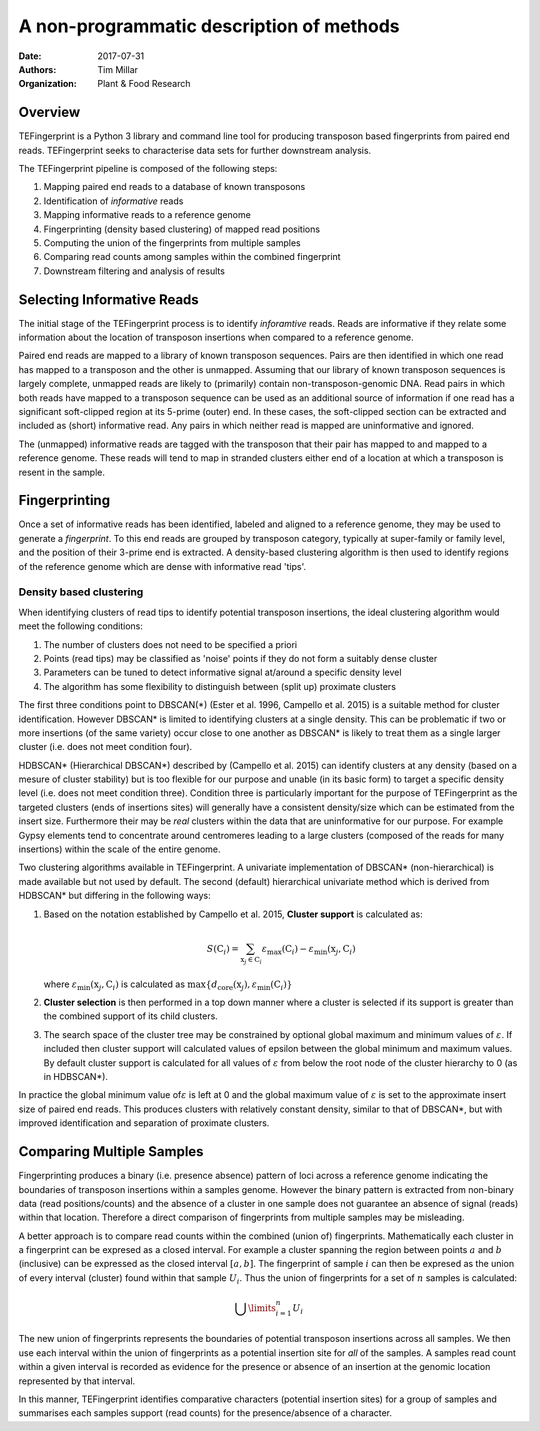 A non-programmatic description of methods
=========================================

:Date: 2017-07-31
:Authors: Tim Millar
:Organization: Plant & Food Research

Overview
--------

TEFingerprint is a Python 3 library and command line tool for producing
transposon based fingerprints from paired end reads. TEFingerprint seeks
to characterise data sets for further downstream analysis.

The TEFingerprint pipeline is composed of the following steps:

1. Mapping paired end reads to a database of known transposons
2. Identification of *informative* reads
3. Mapping informative reads to a reference genome
4. Fingerprinting (density based clustering) of mapped read positions
5. Computing the union of the fingerprints from multiple samples
6. Comparing read counts among samples within the combined fingerprint
7. Downstream filtering and analysis of results

Selecting Informative Reads
---------------------------

The initial stage of the TEFingerprint process is to identify
*inforamtive* reads. Reads are informative if they relate some
information about the location of transposon insertions when compared to
a reference genome.

Paired end reads are mapped to a library of known transposon sequences.
Pairs are then identified in which one read has mapped to a transposon
and the other is unmapped. Assuming that our library of known transposon
sequences is largely complete, unmapped reads are likely to (primarily)
contain non-transposon-genomic DNA. Read pairs in which both reads have
mapped to a transposon sequence can be used as an additional source of
information if one read has a significant soft-clipped region at its
5-prime (outer) end. In these cases, the soft-clipped section can be
extracted and included as (short) informative read. Any pairs in which
neither read is mapped are uninformative and ignored.

The (unmapped) informative reads are tagged with the transposon that
their pair has mapped to and mapped to a reference genome. These reads
will tend to map in stranded clusters either end of a location at which
a transposon is resent in the sample.

Fingerprinting
--------------

Once a set of informative reads has been identified, labeled and aligned
to a reference genome, they may be used to generate a *fingerprint*. To
this end reads are grouped by transposon category, typically at
super-family or family level, and the position of their 3-prime end is
extracted. A density-based clustering algorithm is then used to identify
regions of the reference genome which are dense with informative read
'tips'.

Density based clustering
~~~~~~~~~~~~~~~~~~~~~~~~

When identifying clusters of read tips to identify potential transposon
insertions, the ideal clustering algorithm would meet the following
conditions:

1. The number of clusters does not need to be specified a priori
2. Points (read tips) may be classified as 'noise' points if they do not
   form a suitably dense cluster
3. Parameters can be tuned to detect informative signal at/around a
   specific density level
4. The algorithm has some flexibility to distinguish between (split up)
   proximate clusters

The first three conditions point to DBSCAN(\*) (Ester et al. 1996,
Campello et al. 2015) is a suitable method for cluster identification.
However DBSCAN\* is limited to identifying clusters at a single density.
This can be problematic if two or more insertions (of the same variety)
occur close to one another as DBSCAN\* is likely to treat them as a
single larger cluster (i.e. does not meet condition four).

HDBSCAN\* (Hierarchical DBSCAN\*) described by (Campello et al. 2015)
can identify clusters at any density (based on a mesure of cluster
stability) but is too flexible for our purpose and unable (in its basic
form) to target a specific density level (i.e. does not meet condition
three). Condition three is particularly important for the purpose of
TEFingerprint as the targeted clusters (ends of insertions sites) will
generally have a consistent density/size which can be estimated from the
insert size. Furthermore their may be *real* clusters within the data
that are uninformative for our purpose. For example Gypsy elements tend
to concentrate around centromeres leading to a large clusters (composed
of the reads for many insertions) within the scale of the entire genome.

Two clustering algorithms available in TEFingerprint. A univariate
implementation of DBSCAN\* (non-hierarchical) is made available but not
used by default. The second (default) hierarchical univariate method
which is derived from HDBSCAN\* but differing in the following ways:

1. Based on the notation established by Campello et al. 2015, **Cluster
   support** is calculated as:

   .. math:: S(\textbf{C}_i) = \sum_{\textbf{x}_j \in \textbf{C}_i} \varepsilon_{\text{max}}(\textbf{C}_i) - \varepsilon_{\text{min}}(\textbf{x}_j, \textbf{C}_i)

   where :math:`\varepsilon_{\text{min}}(\textbf{x}_j, \textbf{C}_i)`
   is calculated as :math:`\text{max}\{d_\text{core}(\textbf{x}_j) , \varepsilon_{\text{min}}(\textbf{C}_i) \}`

2. **Cluster selection** is then performed in a top down manner where a
   cluster is selected if its support is greater than the combined
   support of its child clusters.
3. The search space of the cluster tree may be constrained by optional
   global maximum and minimum values of :math:`\varepsilon`. If included
   then cluster support will calculated values of epsilon between the
   global minimum and maximum values. By default cluster support is
   calculated for all values of :math:`\varepsilon`
   from below the root node of the cluster hierarchy to 0 (as in
   HDBSCAN\*).

In practice the global minimum value of\ :math:`\varepsilon` is left at
0 and the global maximum value of :math:`\varepsilon` is set to the
approximate insert size of paired end reads. This produces clusters with
relatively constant density, similar to that of DBSCAN\*, but with
improved identification and separation of proximate clusters.

Comparing Multiple Samples
--------------------------

Fingerprinting produces a binary (i.e. presence absence) pattern of loci
across a reference genome indicating the boundaries of transposon
insertions within a samples genome. However the binary pattern is
extracted from non-binary data (read positions/counts) and the absence
of a cluster in one sample does not guarantee an absence of signal
(reads) within that location. Therefore a direct comparison of
fingerprints from multiple samples may be misleading.

A better approach is to compare read counts within the combined (union
of) fingerprints. Mathematically each cluster in a fingerprint can be
expresed as a closed interval. For example a cluster spanning the region
between points :math:`a` and :math:`b` (inclusive) can be expressed as
the closed interval :math:`[a, b]`. The fingerprint of sample :math:`i`
can then be expresed as the union of every interval (cluster) found
within that sample :math:`U_i`. Thus the union of fingerprints for a set
of :math:`n` samples is calculated:

.. math:: \bigcup\limits_{i=1}^{n} U_{i}

The new union of fingerprints represents the boundaries of potential
transposon insertions across all samples. We then use each interval
within the union of fingerprints as a potential insertion site for *all*
of the samples. A samples read count within a given interval is recorded
as evidence for the presence or absence of an insertion at the genomic
location represented by that interval.

In this manner, TEFingerprint identifies comparative characters
(potential insertion sites) for a group of samples and summarises each
samples support (read counts) for the presence/absence of a character.
